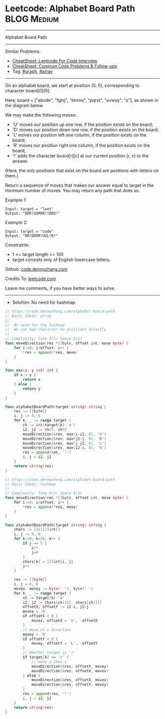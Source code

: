 * Leetcode: Alphabet Board Path                                 :BLOG:Medium:
#+STARTUP: showeverything
#+OPTIONS: toc:nil \n:t ^:nil creator:nil d:nil
:PROPERTIES:
:type:     graph, array
:END:
---------------------------------------------------------------------
Alphabet Board Path
---------------------------------------------------------------------
#+BEGIN_HTML
<a href="https://github.com/dennyzhang/code.dennyzhang.com/tree/master/problems/alphabet-board-path"><img align="right" width="200" height="183" src="https://www.dennyzhang.com/wp-content/uploads/denny/watermark/github.png" /></a>
#+END_HTML
Similar Problems:
- [[https://cheatsheet.dennyzhang.com/cheatsheet-leetcode-A4][CheatSheet: Leetcode For Code Interview]]
- [[https://cheatsheet.dennyzhang.com/cheatsheet-followup-A4][CheatSheet: Common Code Problems & Follow-ups]]
- Tag: [[https://code.dennyzhang.com/review-graph][#graph]], [[https://code.dennyzhang.com/review-array][#array]]
---------------------------------------------------------------------
On an alphabet board, we start at position (0, 0), corresponding to character board[0][0].

Here, board = ["abcde", "fghij", "klmno", "pqrst", "uvwxy", "z"], as shown in the diagram below.

We may make the following moves:

- 'U' moves our position up one row, if the position exists on the board;
- 'D' moves our position down one row, if the position exists on the board;
- 'L' moves our position left one column, if the position exists on the board;
- 'R' moves our position right one column, if the position exists on the board;
- '!' adds the character board[r][c] at our current position (r, c) to the answer.
(Here, the only positions that exist on the board are positions with letters on them.)

Return a sequence of moves that makes our answer equal to target in the minimum number of moves.  You may return any path that does so.

Example 1:
#+BEGIN_EXAMPLE
Input: target = "leet"
Output: "DDR!UURRR!!DDD!"
#+END_EXAMPLE

Example 2:
#+BEGIN_EXAMPLE
Input: target = "code"
Output: "RR!DDRR!UUL!R!"
#+END_EXAMPLE
 
Constraints:

- 1 <= target.length <= 100
- target consists only of English lowercase letters.

Github: [[https://github.com/dennyzhang/code.dennyzhang.com/tree/master/problems/alphabet-board-path][code.dennyzhang.com]]

Credits To: [[https://leetcode.com/problems/alphabet-board-path/description/][leetcode.com]]

Leave me comments, if you have better ways to solve.
---------------------------------------------------------------------
- Solution: No need for hashmap

#+BEGIN_SRC go
// https://code.dennyzhang.com/alphabet-board-path
// Basic Ideas: array
//
//  No need for the hashmap
//  We can map character to positions directly
//
// Complexity: Time O(n) Space O(1)
func moveDirection(res *[]byte, offset int, move byte) {
    for i:=0; i<offset; i++ {
        *res = append(*res, move)
    }
}

func max(x, y int) int {
    if x > y {
        return x
    } else {
        return y
    }
}

func alphabetBoardPath(target string) string {
    res := []byte{}
    i, j := 0, 0
    for k, _ := range target {
        ch := int(target[k]-'a')
        i2, j2 := ch/5, ch%5
        moveDirection(&res, max(i-i2, 0), 'U')
        moveDirection(&res, max(j2-j, 0), 'R')
        moveDirection(&res, max(j-j2, 0), 'L')
        moveDirection(&res, max(i2-i, 0), 'D')
        res = append(res, '!')
        i, j = i2, j2
    }
    return string(res)
}
#+END_SRC


#+BEGIN_SRC go
// https://code.dennyzhang.com/alphabet-board-path
// Basic Ideas: hashmap
//
// Complexity: Time O(n) Space O(1)
func moveDirection(res *[]byte, offset int, move byte) {
    for i:=0; i<offset; i++ {
        *res = append(*res, move)
    }
}

func alphabetBoardPath(target string) string {
    chars := [26][2]int{}
    i, j := 0, 0
    for k:=0; k<26; k++ {
        if j == 5 {
            i++
            j=0
        }
        chars[k] = [2]int{i, j}
        j++
    }

    res := []byte{}
    i, j = 0, 0
    movex, movey := byte(' '), byte(' ')
    for k, _ := range target {
        ch := target[k]-'a'
        i2, j2 := chars[ch][0], chars[ch][1]
        offsetX, offsetY := i2-i, j2-j
        movex = 'D'
        if offsetX < 0 {
            movex, offsetX = 'U', -offsetX
        }
        // move at x direction
        movey = 'R'
        if offsetY < 0 {
            movey, offsetY = 'L', -offsetY
        }
        // Whether target is 'z'
        if target[k] == 'z' {
            // move y then z
            moveDirection(&res, offsetY, movey)
            moveDirection(&res, offsetX, movex)
        } else {
            moveDirection(&res, offsetX, movex)
            moveDirection(&res, offsetY, movey)
        }
        res = append(res, '!')
        i, j = i2, j2
    }
    return string(res)
}
#+END_SRC

#+BEGIN_HTML
<div style="overflow: hidden;">
<div style="float: left; padding: 5px"> <a href="https://www.linkedin.com/in/dennyzhang001"><img src="https://www.dennyzhang.com/wp-content/uploads/sns/linkedin.png" alt="linkedin" /></a></div>
<div style="float: left; padding: 5px"><a href="https://github.com/dennyzhang"><img src="https://www.dennyzhang.com/wp-content/uploads/sns/github.png" alt="github" /></a></div>
<div style="float: left; padding: 5px"><a href="https://www.dennyzhang.com/slack" target="_blank" rel="nofollow"><img src="https://www.dennyzhang.com/wp-content/uploads/sns/slack.png" alt="slack"/></a></div>
</div>
#+END_HTML
